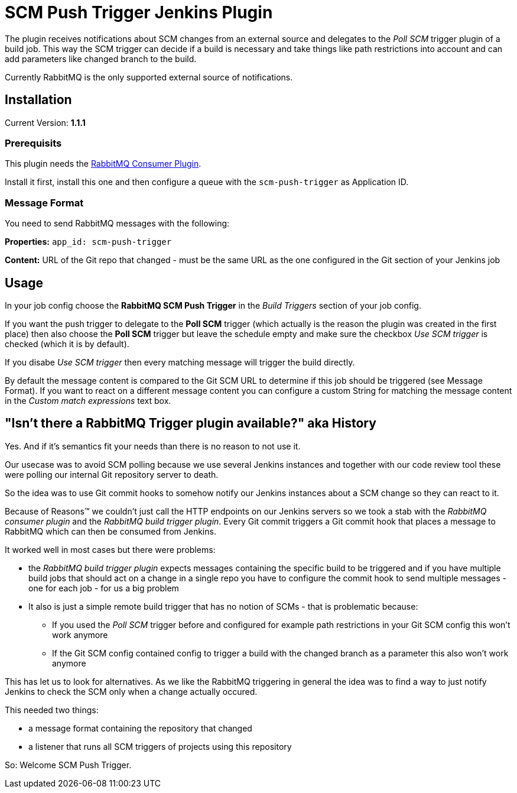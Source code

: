 = SCM Push Trigger Jenkins Plugin

The plugin receives notifications about SCM changes from an external source and
delegates to the _Poll SCM_ trigger plugin of a build job. This way the SCM
trigger can decide if a build is necessary and take things like path
restrictions into account and can add parameters like changed branch to the
build.

Currently RabbitMQ is the only supported external source of notifications. 

== Installation

Current Version: *1.1.1*

=== Prerequisits

This plugin needs the
https://wiki.jenkins-ci.org/display/JENKINS/RabbitMQ+Consumer+Plugin[RabbitMQ
Consumer Plugin].

Install it first, install this one and then configure a queue with the
`scm-push-trigger` as Application ID.

=== Message Format
You need to send RabbitMQ messages with the following:

*Properties:* 
`app_id: scm-push-trigger`

*Content:*
URL of the Git repo that changed - must be the same URL as the one configured
in the Git section of your Jenkins job

== Usage 

In your job config choose the *RabbitMQ SCM Push Trigger* in the _Build
Triggers_ section of your job config. 

If you want the push trigger to delegate to the *Poll SCM* trigger (which
actually is the reason the plugin was created in the first place) then also
choose the *Poll SCM* trigger but leave the schedule empty and make sure the
checkbox _Use SCM trigger_ is checked (which it is by default).

If you disabe _Use SCM trigger_ then every matching message will trigger the
build directly.

By default the message content is compared to the Git SCM URL to determine if
this job should be triggered (see Message Format). If you want to react on a
different message content you can configure a custom String for matching the
message content in the _Custom match expressions_ text box.

== "Isn't there a RabbitMQ Trigger plugin available?" aka History

Yes. And if it's semantics fit your needs than there is no reason to not use it.

Our usecase was to avoid SCM polling because we use several Jenkins instances
and together with our code review tool these were polling our internal Git
repository server to death. 

So the idea was to use Git commit hooks to somehow notify our Jenkins instances
about a SCM change so they can react to it.

Because of Reasons™ we couldn't just call the HTTP endpoints on our Jenkins
servers so we took a stab with the _RabbitMQ consumer plugin_ and the _RabbitMQ
build trigger plugin_. Every Git commit triggers a Git commit hook that places a
message to RabbitMQ which can then be consumed from Jenkins.

It worked well in most cases but there were problems:

* the _RabbitMQ build trigger plugin_ expects messages containing the specific
  build to be triggered and if you have multiple build jobs that should act on a
  change in a single repo you have to configure the commit hook to send multiple
  messages - one for each job - for us a big problem
* It also is just a simple remote build trigger that has no notion of SCMs -
  that is problematic because:
** If you used the _Poll SCM_ trigger before and configured for example path
   restrictions in your Git SCM config this won't work anymore
** If the Git SCM config contained config to trigger a build with the changed
   branch as a parameter this also won't work anymore

This has let us to look for alternatives. As we like the RabbitMQ triggering in
general the idea was to find a way to just notify Jenkins to check the SCM only
when a change actually occured.

This needed two things:

* a message format containing the repository that changed
* a listener that runs all SCM triggers of projects using this repository

So: Welcome SCM Push Trigger.

